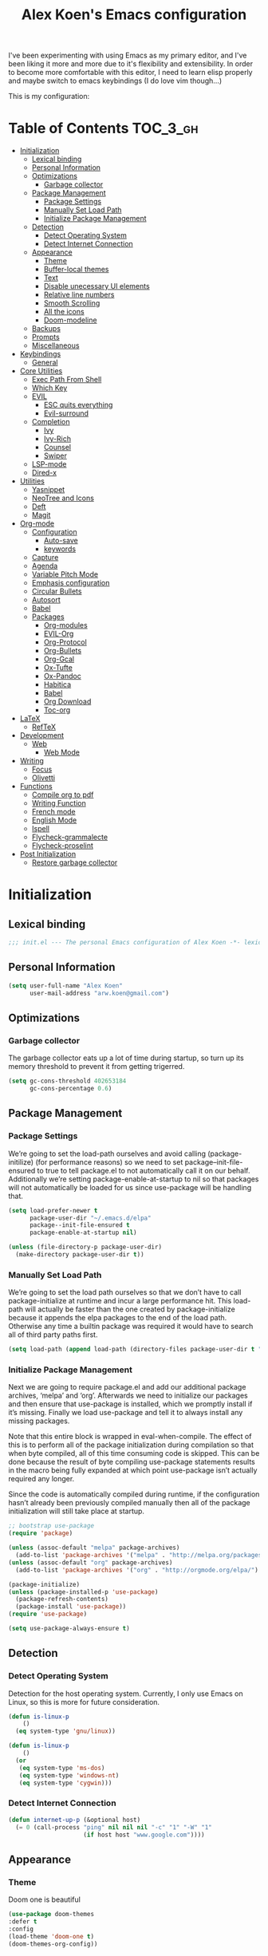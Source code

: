 #+TITLE: Alex Koen's Emacs configuration

I've been experimenting with using Emacs as my primary editor, and I've been liking it more and more due to it's flexibility and extensibility. In order to become more comfortable with this editor, I need to learn elisp properly and maybe switch to emacs keybindings (I do love vim though...)

This is my configuration:

* Table of Contents                                               :TOC_3_gh:
- [[#initialization][Initialization]]
  - [[#lexical-binding][Lexical binding]]
  - [[#personal-information][Personal Information]]
  - [[#optimizations][Optimizations]]
    - [[#garbage-collector][Garbage collector]]
  - [[#package-management][Package Management]]
    - [[#package-settings][Package Settings]]
    - [[#manually-set-load-path][Manually Set Load Path]]
    - [[#initialize-package-management][Initialize Package Management]]
  - [[#detection][Detection]]
    - [[#detect-operating-system][Detect Operating System]]
    - [[#detect-internet-connection][Detect Internet Connection]]
  - [[#appearance][Appearance]]
    - [[#theme][Theme]]
    - [[#buffer-local-themes][Buffer-local themes]]
    - [[#text][Text]]
    - [[#disable-unecessary-ui-elements][Disable unecessary UI elements]]
    - [[#relative-line-numbers][Relative line numbers]]
    - [[#smooth-scrolling][Smooth Scrolling]]
    - [[#all-the-icons][All the icons]]
    - [[#doom-modeline][Doom-modeline]]
  - [[#backups][Backups]]
  - [[#prompts][Prompts]]
  - [[#miscellaneous][Miscellaneous]]
- [[#keybindings][Keybindings]]
  - [[#general][General]]
- [[#core-utilities][Core Utilities]]
  - [[#exec-path-from-shell][Exec Path From Shell]]
  - [[#which-key][Which Key]]
  - [[#evil][EVIL]]
    - [[#esc-quits-everything][ESC quits everything]]
    - [[#evil-surround][Evil-surround]]
  - [[#completion][Completion]]
    - [[#ivy][Ivy]]
    - [[#ivy-rich][Ivy-Rich]]
    - [[#counsel][Counsel]]
    - [[#swiper][Swiper]]
  - [[#lsp-mode][LSP-mode]]
  - [[#dired-x][Dired-x]]
- [[#utilities][Utilities]]
  - [[#yasnippet][Yasnippet]]
  - [[#neotree-and-icons][NeoTree and Icons]]
  - [[#deft][Deft]]
  - [[#magit][Magit]]
- [[#org-mode][Org-mode]]
  - [[#configuration][Configuration]]
    - [[#auto-save][Auto-save]]
    - [[#keywords][keywords]]
  - [[#capture][Capture]]
  - [[#agenda][Agenda]]
  - [[#variable-pitch-mode][Variable Pitch Mode]]
  - [[#emphasis-configuration][Emphasis configuration]]
  - [[#circular-bullets][Circular Bullets]]
  - [[#autosort][Autosort]]
  - [[#babel][Babel]]
  - [[#packages][Packages]]
    - [[#org-modules][Org-modules]]
    - [[#evil-org][EVIL-Org]]
    - [[#org-protocol][Org-Protocol]]
    - [[#org-bullets][Org-Bullets]]
    - [[#org-gcal][Org-Gcal]]
    - [[#ox-tufte][Ox-Tufte]]
    - [[#ox-pandoc][Ox-Pandoc]]
    - [[#habitica][Habitica]]
    - [[#babel-1][Babel]]
    - [[#org-download][Org Download]]
    - [[#toc-org][Toc-org]]
- [[#latex][LaTeX]]
  - [[#reftex][RefTeX]]
- [[#development][Development]]
  - [[#web][Web]]
    - [[#web-mode][Web Mode]]
- [[#writing][Writing]]
  - [[#focus][Focus]]
  - [[#olivetti][Olivetti]]
- [[#functions][Functions]]
  - [[#compile-org-to-pdf][Compile org to pdf]]
  - [[#writing-function][Writing Function]]
  - [[#french-mode][French mode]]
  - [[#english-mode][English Mode]]
  - [[#ispell][Ispell]]
  - [[#flycheck-grammalecte][Flycheck-grammalecte]]
  - [[#flycheck-proselint][Flycheck-proselint]]
- [[#post-initialization][Post Initialization]]
  - [[#restore-garbage-collector][Restore garbage collector]]

* Initialization
** Lexical binding

#+BEGIN_SRC emacs-lisp :tangle yes :comments no
;;; init.el --- The personal Emacs configuration of Alex Koen -*- lexical-binding: t; -*-
#+END_SRC

** Personal Information

#+BEGIN_SRC emacs-lisp :tangle yes
(setq user-full-name "Alex Koen"
      user-mail-address "arw.koen@gmail.com")
#+END_SRC

** Optimizations
*** Garbage collector

The garbage collector eats up a lot of time during startup, so turn up its memory threshold to prevent it from getting trigerred.

#+BEGIN_SRC emacs-lisp :tangle yes
(setq gc-cons-threshold 402653184
      gc-cons-percentage 0.6)
#+END_SRC

** Package Management

*** Package Settings

We’re going to set the load-path ourselves and avoid calling (package-initilize) (for performance reasons) so we need to set package--init-file-ensured to true to tell package.el to not automatically call it on our behalf. Additionally we’re setting package-enable-at-startup to nil so that packages will not automatically be loaded for us since use-package will be handling that.

#+BEGIN_SRC emacs-lisp :tangle yes
(setq load-prefer-newer t
      package-user-dir "~/.emacs.d/elpa"
      package--init-file-ensured t
      package-enable-at-startup nil)

(unless (file-directory-p package-user-dir)
  (make-directory package-user-dir t))
#+END_SRC

*** Manually Set Load Path

We’re going to set the load path ourselves so that we don’t have to call package-initialize at runtime and incur a large performance hit. This load-path will actually be faster than the one created by package-initialize because it appends the elpa packages to the end of the load path. Otherwise any time a builtin package was required it would have to search all of third party paths first.

#+BEGIN_SRC emacs-lisp :tangle yes
(setq load-path (append load-path (directory-files package-user-dir t "^[^.]" t)))
#+END_SRC

*** Initialize Package Management

Next we are going to require package.el and add our additional package archives, ‘melpa’ and ‘org’. Afterwards we need to initialize our packages and then ensure that use-package is installed, which we promptly install if it’s missing. Finally we load use-package and tell it to always install any missing packages.

Note that this entire block is wrapped in eval-when-compile. The effect of this is to perform all of the package initialization during compilation so that when byte compiled, all of this time consuming code is skipped. This can be done because the result of byte compiling use-package statements results in the macro being fully expanded at which point use-package isn’t actually required any longer.

Since the code is automatically compiled during runtime, if the configuration hasn’t already been previously compiled manually then all of the package initialization will still take place at startup.

#+BEGIN_SRC emacs-lisp :tangle yes
;; bootstrap use-package
(require 'package)

(unless (assoc-default "melpa" package-archives)
  (add-to-list 'package-archives '("melpa" . "http://melpa.org/packages/") t))
(unless (assoc-default "org" package-archives)
  (add-to-list 'package-archives '("org" . "http://orgmode.org/elpa/") t))

(package-initialize)
(unless (package-installed-p 'use-package)
  (package-refresh-contents)
  (package-install 'use-package))
(require 'use-package)

(setq use-package-always-ensure t)
#+END_SRC

** Detection

*** Detect Operating System

Detection for the host operating system. Currently, I only use Emacs on Linux, so this is more for future consideration.

#+BEGIN_SRC emacs-lisp :tangle yes
(defun is-linux-p
    ()
  (eq system-type 'gnu/linux))

(defun is-linux-p
    ()
  (or
   (eq system-type 'ms-dos)
   (eq system-type 'windows-nt)
   (eq system-type 'cygwin)))
#+END_SRC

*** Detect Internet Connection
#+BEGIN_SRC emacs-lisp :tangle yes
  (defun internet-up-p (&optional host)
    (= 0 (call-process "ping" nil nil nil "-c" "1" "-W" "1"
                       (if host host "www.google.com"))))

#+END_SRC
** Appearance
*** Theme

Doom one is beautiful

#+BEGIN_SRC emacs-lisp :tangle yes
(use-package doom-themes
:defer t
:config
(load-theme 'doom-one t)
(doom-themes-org-config))
#+END_SRC

*** Buffer-local themes
#+BEGIN_SRC emacs-lisp :tangle yes
(use-package load-theme-buffer-local
:defer t)
#+END_SRC
*** Text
**** Font

#+BEGIN_SRC emacs-lisp :tangle yes
(set-default-font "Fira Code 12")
(set-face-attribute 'default nil :height 100)
#+END_SRC

**** Text wrapping

Soft wrapping instead of hard wrapping.

#+BEGIN_SRC emacs-lisp :tangle yes
(global-visual-line-mode 1)
#+END_SRC

*** Disable unecessary UI elements
**** Tool Bar

#+BEGIN_SRC emacs-lisp :tangle yes
(menu-bar-mode -1)
(scroll-bar-mode -1)
(tool-bar-mode -1)
(tooltip-mode -1)
#+END_SRC

**** Startup Screen

#+BEGIN_SRC emacs-lisp :tangle yes
(setq inhibit-startup-screen t)	; inhibit useless and old-school startup screen
#+END_SRC

*** Relative line numbers

#+BEGIN_SRC emacs-lisp :tangle yes
(display-line-numbers-mode t)
(setq display-line-numbers-type 'relative
      display-line-numbers-grow-only t
      display-line-numbers-width-start t)
#+END_SRC

*** Smooth Scrolling
#+BEGIN_SRC emacs-lisp :tangle yes
(use-package smooth-scrolling
:init
  (setq smooth-scroll-margin 5
        scroll-conservatively 101
        scroll-preserve-screen-position t
        auto-window-vscroll nil)
  :config
(setq scroll-margin 5))
#+END_SRC
*** All the icons
#+BEGIN_SRC emacs-lisp :tangle yes
(use-package all-the-icons
:defer t)
#+END_SRC

*** Doom-modeline

A fancy and fast mode-line inspired by minimalistic design

#+BEGIN_SRC emacs-lisp :tangle yes
(use-package doom-modeline
:hook (after-init . doom-modeline-mode))
#+END_SRC
** Backups

By default, Emacs saves backups relative to the current directory. This is abhorrent. We change this.

#+BEGIN_SRC emacs-lisp :tangle yes
(setq make-backup-files t) ; make backups file even when in version controlled dir
(setq backup-directory-alist `(("." . "~/.emacs.d/backups"))
  backup-by-copying t      ; Don't delink hardlinks
  version-control t        ; Use version numbers on backups
  delete-old-versions t    ; Automatically delete excess backups
  kept-new-versions 20     ; how many of the newest versions to keep
  kept-old-versions 5      ; and how many of the old
)                          ; which directory to put backups file
#+END_SRC

** Prompts

Make yes or no prompts be y or n prompts

#+BEGIN_SRC emacs-lisp :tangle yes
(fset 'yes-or-no-p 'y-or-n-p)
#+END_SRC

** Miscellaneous

#+BEGIN_SRC emacs-lisp :tangle yes
(auto-revert-mode 1)
(setq vc-follow-symlinks t)				       ; don't ask for confirmation when opening symlinked file
(setq auto-save-file-name-transforms '((".*" "~/.emacs.d/auto-save-list/" t)) ) ;transform backups file name
(setq ring-bell-function 'ignore)	; silent bell when you make a mistake
;(setq-default coding-system-for-read 'utf-8)	; use utf-8 by default
;(setq coding-system-for-write 'utf-8)
(setq sentence-end-double-space nil)	; sentence SHOULD end with only a point.
(setq initial-scratch-message "Welcome to Emacs") ; print a default message in the empty scratch buffer opened at startup
(setq x-select-enable-clipboard t)  ; allow pasting selection outside of emacs
(setq delete-by-moving-to-trash t) ; move files to trash when deleting

;; Set default font

;; Show matching parentheses
(setq show-paren-delay 0)
(show-paren-mode 1)

;; visual line
#+END_SRC

* Keybindings
** General
#+BEGIN_SRC emacs-lisp :tangle yes
;; load general
(use-package general
:after which-key
:config
(general-override-mode 1)
(general-auto-unbind-keys)

(defun universal-argument-file ()
    (interactive)
    (let ((current-prefix-arg 4)) ;; emulate C-u
    (call-interactively 'counsel-fzf))) ;; invoke counsel-file-jump interactively

(general-create-definer tyrant-def
    :keymaps '(normal visual insert emacs motion)
    :prefix "SPC"
    :non-normal-prefix "C-SPC")

(tyrant-def
    "SPC" nil

    ;; Buffer
    "w" 'save-buffer
    "z" 'previous-buffer
    "x" 'next-buffer
    "b" 'switch-to-buffer

    ;; Files
    "t" 'universal-argument-file
    "ff" 'dired-jump

    ;; Language
    "lf" 'french-mode
    "le" 'english-mode
    "lg" 'writing-mode

    ;; Org mode
    "oa" 'org-agenda
    "oc" 'org-capture

    ;; Shell
    "s" 'shell


    )) 
#+END_SRC

* Core Utilities

Utilities which are essential for rational operation of emacs

** Exec Path From Shell

This sets the variable exec-path to the normal shell's PATH variable. This doesn't normally get set in daemon mode.

#+BEGIN_SRC emacs-lisp :tangle yes
(use-package exec-path-from-shell
:config
(exec-path-from-shell-initialize))
#+END_SRC
** Which Key
A small buffer which shows the list of features you can do next
#+BEGIN_SRC emacs-lisp :tangle yes
(use-package which-key
  :init
  (setq which-key-separator " ")
  (setq which-key-prefix-prefix "+")
  :config
  (which-key-mode 1))
#+END_SRC

** EVIL

Allows for traditional vim bindings inside of emacs

#+BEGIN_SRC emacs-lisp :tangle yes
;; load evil
(use-package evil
  :init ;; tweak evil's configuration before loading it
    (setq evil-search-module 'evil-search)
    (setq evil-want-C-u-scroll t)
  :config ;; tweak evil after loading it
    ;; Make movement keys work like they should
    (define-key evil-normal-state-map (kbd "<remap> <evil-next-line>") 'evil-next-visual-line)
    (define-key evil-normal-state-map (kbd "<remap> <evil-previous-line>") 'evil-previous-visual-line)
    (define-key evil-motion-state-map (kbd "<remap> <evil-next-line>") 'evil-next-visual-line)
    (define-key evil-motion-state-map (kbd "<remap> <evil-previous-line>") 'evil-previous-visual-line)
    ; Make horizontal movement cross lines                                    
    (setq-default evil-cross-lines t)
  (evil-mode 1))
#+END_SRC

*** ESC quits everything

This code allows us to quit basically everything using ESC.

#+BEGIN_SRC emacs-lisp :tangle yes
(defun minibuffer-keyboard-quit ()
    "Abort recursive edit.
    In Delete Selection mode, if the mark is active, just deactivate it;
    then it takes a second \\[keyboard-quit] to abort the minibuffer."
    (interactive)
    (if (and delete-selection-mode transient-mark-mode mark-active)
        (setq deactivate-mark  t)
        (when (get-buffer "*Completions*")
              (delete-windows-on "*Completions*"))
        (abort-recursive-edit)))
(define-key evil-normal-state-map [escape] 'keyboard-quit)
(define-key evil-visual-state-map [escape] 'keyboard-quit)
(define-key minibuffer-local-map [escape] 'minibuffer-keyboard-quit)
(define-key minibuffer-local-ns-map [escape] 'minibuffer-keyboard-quit)
(define-key minibuffer-local-completion-map [escape] 'minibuffer-keyboard-quit)
(define-key minibuffer-local-must-match-map [escape] 'minibuffer-keyboard-quit)
(define-key minibuffer-local-isearch-map [escape] 'minibuffer-keyboard-quit)
#+END_SRC

*** Evil-surround

This package emulates surround.vim by Tim Pope

#+BEGIN_SRC emacs-lisp :tangle yes
(use-package evil-surround
  :config
  (global-evil-surround-mode 1))
#+END_SRC

** Completion
*** Ivy

#+BEGIN_SRC emacs-lisp :tangle yes
(use-package ivy
:defer 1 ;; wait one second before loading
:config
(setq ivy-height 15
      ivy-wrap t
      ;; don't use ^ as initial input
      ivy-initial-inputs-alist nil
      ;; highlight til EOL
      ivy-format-function #'ivy-format-function-line
      ;; don't show recent files in switch-buffer
      ivy-use-virtual-buffers nil
      ;; don't quit minibuffer on delete-error
      ivy-on-del-error-function nil
      ;; enable ability to select prompt
      ivy-use-selectable-prompt t)

(ivy-mode 1))
#+END_SRC
*** Ivy-Rich

#+BEGIN_SRC emacs-lisp :tangle yes
(use-package ivy-rich
  :after ivy
  :preface
  (defun ivy-rich-branch-candidate (candidate)
    "Displays the branch candidate of the candidate for ivy-rich."
    (let ((candidate (expand-file-name candidate ivy--directory)))
      (if (or (not (file-exists-p candidate)) (file-remote-p candidate))
	  ""
	(format "%s%s"
		(propertize
		 (replace-regexp-in-string abbreviated-home-dir "~/"
					   (file-name-directory
					    (directory-file-name candidate)))
		 'face 'font-lock-doc-face)
		(propertize
		 (file-name-nondirectory
		  (directory-file-name candidate))
		 'face 'success)))))

  (defun ivy-rich-compiling (candidate)
    "Displays compiling buffers of the candidate for ivy-rich."
    (let* ((candidate (expand-file-name candidate ivy--directory)))
      (if (or (not (file-exists-p candidate)) (file-remote-p candidate)
	      (not (magit-git-repo-p candidate)))
	  ""
	(if (my/projectile-compilation-buffers candidate)
	    "compiling"
	  ""))))

  (defun ivy-rich-file-group (candidate)
    "Displays the file group of the candidate for ivy-rich"
    (let ((candidate (expand-file-name candidate ivy--directory)))
      (if (or (not (file-exists-p candidate)) (file-remote-p candidate))
	  ""
	(let* ((group-id (file-attribute-group-id (file-attributes candidate)))
	       (group-function (if (fboundp #'group-name) #'group-name #'identity))
	       (group-name (funcall group-function group-id)))
	  (format "%s" group-name)))))

  (defun ivy-rich-file-modes (candidate)
    "Displays the file mode of the candidate for ivy-rich."
    (let ((candidate (expand-file-name candidate ivy--directory)))
      (if (or (not (file-exists-p candidate)) (file-remote-p candidate))
	  ""
	(format "%s" (file-attribute-modes (file-attributes candidate))))))

  (defun ivy-rich-file-size (candidate)
    "Displays the file size of the candidate for ivy-rich."
    (let ((candidate (expand-file-name candidate ivy--directory)))
      (if (or (not (file-exists-p candidate)) (file-remote-p candidate))
	  ""
	(let ((size (file-attribute-size (file-attributes candidate))))
	  (cond
	   ((> size 1000000) (format "%.1fM " (/ size 1000000.0)))
	   ((> size 1000) (format "%.1fk " (/ size 1000.0)))
	   (t (format "%d " size)))))))

  (defun ivy-rich-file-user (candidate)
    "Displays the file user of the candidate for ivy-rich."
    (let ((candidate (expand-file-name candidate ivy--directory)))
      (if (or (not (file-exists-p candidate)) (file-remote-p candidate))
	  ""
	(let* ((user-id (file-attribute-user-id (file-attributes candidate)))
	       (user-name (user-login-name user-id)))
	  (format "%s" user-name)))))

  (defun ivy-rich-switch-buffer-icon (candidate)
    "Returns an icon for the candidate out of `all-the-icons'."
    (with-current-buffer
	(get-buffer candidate)
      (let ((icon (all-the-icons-icon-for-mode major-mode :height 0.9)))
	(if (symbolp icon)
	    (all-the-icons-icon-for-mode 'fundamental-mode :height 0.9)
	  icon))))
  :config
  (plist-put ivy-rich-display-transformers-list
	     'counsel-find-file
	     '(:columns
	       ((ivy-rich-candidate               (:width 73))
		(ivy-rich-file-user               (:width 8 :face font-lock-doc-face))
		(ivy-rich-file-group              (:width 4 :face font-lock-doc-face))
		(ivy-rich-file-modes              (:width 11 :face font-lock-doc-face))
		(ivy-rich-file-size               (:width 7 :face font-lock-doc-face))
		(ivy-rich-file-last-modified-time (:width 30 :face font-lock-doc-face)))))
  (plist-put ivy-rich-display-transformers-list
             'ivy-switch-buffer
             '(:columns
               ((ivy-rich-switch-buffer-icon       (:width 2))
                (ivy-rich-candidate                (:width 40))
                (ivy-rich-switch-buffer-size       (:width 7))
                (ivy-rich-switch-buffer-indicators (:width 4 :face error :align right))
                (ivy-rich-switch-buffer-major-mode (:width 20 :face warning)))
               :predicate (lambda (cand) (get-buffer cand))))
  (ivy-rich-mode 1))
#+END_SRC

**** Flx

Sublime-text fuzzy matching for Emacs. Package used following Doom's ivy configuration.

#+BEGIN_SRC emacs-lisp :tangle yes
(use-package flx
:defer t  ; loaded by ivy
:init
(setq ivy-re-builders-alist
        '((counsel-ag . ivy--regex-plus)
          (counsel-rg . ivy--regex-plus)
          (counsel-grep . ivy--regex-plus)
          (swiper . ivy--regex-plus)
          (swiper-isearch . ivy--regex-plus)
          (t . ivy--regex-fuzzy))
ivy-initial-inputs-alist nil))
#+END_SRC

*** Counsel

Counsel contains ivy enhancements for commonly-used functions.

#+BEGIN_SRC emacs-lisp :tangle yes
(use-package counsel
:demand
:diminish (ivy-mode . "")
:bind
(("C-x b" . ivy-switch-buffer)
    ("C-x C-f" . counsel-find-file))
:config
(define-key ivy-minibuffer-map [escape] 'minibuffer-keyboard-quit)

(ivy-add-actions
 'counsel-find-file
 `(("b" counsel-find-file-cd-bookmark-action "cd bookmark")
   ("s" counsel-find-file-as-root "open as root")
   ("m" counsel-find-file-mkdir-action "mkdir")
   ("r" (lambda (path) (rename-file path (read-string "New name: "))) "rename")
   ("f" find-file-other-window "other window")
   ("F" find-file-other-frame "other frame")
   ("p" (lambda (path) (with-ivy-window (insert (file-relative-name path default-directory)))) "insert relative path")
   ("P" (lambda (path) (with-ivy-window (insert path))) "insert absolute path")
   ("l" (lambda (path) "Insert org-link with relative path"
	  (with-ivy-window (insert (format "[[./%s]]" (file-relative-name path default-directory))))) "insert org-link (rel. path)")
   ("L" (lambda (path) "Insert org-link with absolute path"
	  (with-ivy-window (insert (format "[[%s]]" path)))) "insert org-link (abs. path)")))
(counsel-mode 1))

#+END_SRC

*** Swiper
#+BEGIN_SRC emacs-lisp :tangle yes
(use-package swiper
:bind (("M-s" . swiper)))
#+END_SRC
** LSP-mode
#+BEGIN_SRC emacs-lisp :tangle yes
(use-package lsp-mode
:commands lsp
:init)

(use-package lsp-ui
:commands lsp-ui-mode)

(use-package company-lsp
:commands company-lsp)
#+END_SRC
** Dired-x

Adds additional functionalit on top of dired

#+BEGIN_SRC emacs-lisp :tangle yes
(add-hook 'dired-load-hook
        (lambda ()
            (load "dired-x")
            ;; Set dired-x global variables here.  For example:
            ;; (setq dired-guess-shell-gnutar "gtar")
            ;; (setq dired-x-hands-off-my-keys nil)
            ))
(add-hook 'dired-mode-hook
        (lambda ()
            ;; Set dired-x buffer-local variables here.  For example:
            ;; (dired-omit-mode 1)
            ))
#+END_SRC

* Utilities
Utilities which add functionality to emacs
** Yasnippet

A package with which you can insert code or text snippets based on templates.

#+BEGIN_SRC emacs-lisp :tangle yes
(use-package yasnippet
:config
(yas-global-mode 1)
(setq yas-triggers-in-field t))
#+END_SRC

** NeoTree and Icons
Displays the folder tree
#+BEGIN_SRC emacs-lisp :tangle yes
(use-package all-the-icons)

(use-package neotree
  :init
  (setq neo-theme (if (display-graphic-p) 'icons 'arrow)))
#+END_SRC
** Deft
An Emacs mode for quickly browsing, filtering, and editing directories of plain text notes, inspired by Notional Velocity
#+BEGIN_SRC emacs-lisp :tangle yes
(use-package deft
  :config
	(setq deft-extensions '("org" "md" "markdown" "adoc" "asciidoc" "txt" "tex"))
  ;; (setq deft-text-mode 'org-mode)
  (setq deft-use-filename-as-title t)
  (setq deft-file-naming-rules '((noslash . "-")
                                 (nospace . "-")))
  (setq deft-ignore-file-regexp
    (concat "\\(?:"
    ".*sync-conflict.*"
    "\\)"))
  (setq deft-directory "~/Drive/Org")
  (setq deft-recursive nil)
  :general (tyrant-def "fd" 'deft))
#+END_SRC
** Magit

An inteface to version control system Git

#+BEGIN_SRC emacs-lisp :tangle yes
(use-package magit
:defer t
:general (tyrant-def "gs" 'magit-status))
#+END_SRC

#+BEGIN_SRC emacs-lisp :tangle yes
(use-package evil-magit
:after magit)
#+END_SRC

* Org-mode

#+BEGIN_SRC emacs-lisp :tangle yes
(use-package org
    :ensure org-plus-contrib
    :config
    ; log time when task is marked DONE
    (setq org-log-done 'time)
    
    ; allow changing to any todo state from a menu
    (setq org-use-fast-todo-selection t)
    
    :custom-face 
    (variable-pitch ((t (:family "Fira Code" :height 1.0))))
    (org-document-title ((t (:weight bold :height 1.5))))
    (org-done ((t (:strike-through t :weight bold))))
    (org-headline-done ((t (:strike-through t))))
    (org-level-1 ((t (:height 1.1))))
    (org-level-2 ((t (:height 1.1))))
    (org-level-3 ((t (:height 1.1))))
    (org-link ((t (:underline t))))
    (org-image-actual-width (/ (display-pixel-width) 2)))
#+END_SRC

** Configuration
*** Auto-save
#+BEGIN_SRC emacs-lisp :tangle yes
(add-hook 'auto-save-hook 'org-save-all-org-buffers)
#+END_SRC
*** Todo keywords

#+BEGIN_SRC emacs-lisp :tangle yes
(setq org-todo-keywords
      (quote ((sequence "TODO(t)" "SOMEDAY(s)" "|" "DONE(d)" "FAILED(f)"))))
#+END_SRC

Automatically archive DONE entries

#+BEGIN_SRC emacs-lisp :tangle yes
(defun channing/archive-when-done ()
    "Archive current entry if it is marked as DONE (see `org-done-keywords')"
    (when (org-entry-is-done-p)
        (org-archive-to-archive-sibling)))
        
;(add-hook 'org-after-todo-state-change-hook
;    'channing/archive-when-done)
#+END_SRC

** Capture

Set up capture templates

#+BEGIN_SRC emacs-lisp :tangle yes
(setq org-capture-templates
      '(("t" "Todo" entry (file "~/Drive/Org/refile.org")
	 "* TODO %?\n%U" :empty-lines 1)
	("p" "Protocol" entry (file "~/Drive/Org/refile.org")
	 "* %^{Title}\nSource: %u, %c\n #+BEGIN_QUOTE\n%i\n#+END_QUOTE\n\n\n%?")
	("L" "Protocol Link" entry (file "~/Drive/Org/refile.org")
	 "* %? [[%:link][%(transform-square-brackets-to-round-ones \"%:description\")]]\n")))

#+END_SRC

Refile configuration

#+BEGIN_SRC emacs-lisp :tangle yes
; Targets include this file and any file contributing to the agenda - up to 9 levels deep
(setq org-refile-targets (quote ((nil :maxlevel . 9)
(org-agenda-files :maxlevel . 9))))

; Use full outline paths for refile targets - we file directly with IDO
(setq org-refile-use-outline-path t)

; Targets complete directly with IDO
(setq org-outline-path-complete-in-steps nil)

; Allow refile to create parent tasks with confirmation
(setq org-refile-allow-creating-parent-nodes (quote confirm))

; Use the current window for indirect buffer display
(setq org-indirect-buffer-display 'current-window)

;;;; Refile settings
; Exclude DONE state tasks from refile targets
(defun bh/verify-refile-target ()
  "Exclude todo keywords with a done state from refile targets"
  (not (member (nth 2 (org-heading-components)) org-done-keywords)))

(setq org-refile-target-verify-function 'bh/verify-refile-target)
#+END_SRC

** Agenda

Set agenda settings

#+BEGIN_SRC emacs-lisp :tangle yes
;;warn me of any deadlines in next 7 days
(setq org-deadline-warning-days 7)
;;don't show tasks as scheduled if they are already shown as a deadline
(setq org-agenda-skip-scheduled-if-deadline-is-shown t)
;;set all files under ~/Drive/Org to be included in the agenda view
(setq org-agenda-files '("~/Drive/Org" "~/Drive/Org/GCal"))
;;don't give awarning colour to tasks with impending deadlines if they are scheduled to be done
(setq org-agenda-skip-deadline-prewarning-if-scheduled (quote pre-scheduled))
#+END_SRC

Custom composite agenda view
#+BEGIN_SRC emacs-lisp :tangle yes
(setq org-agenda-custom-commands
'(("c" "Simple agenda view"
((agenda "")
(alltodo "")))
("h" "Daily habits" 
         ((agenda ""))
         ((org-agenda-show-log t)
          (org-agenda-ndays 7)
          (org-agenda-log-mode-items '(state))
          (org-agenda-skip-function '(org-agenda-skip-entry-if 'notregexp ":DAILY:")))))
)
#+END_SRC
** Variable Pitch Mode

We use a font that's easier on the eyes for long blocks of text

#+BEGIN_SRC emacs-lisp :tangle yes
(add-hook 'org-mode-hook
          '(lambda ()
             (setq line-spacing 0.2) ;; Add more line padding for readability
             (mapc
              (lambda (face) ;; Other fonts with fixed-pitch.
                (set-face-attribute face nil :inherit 'fixed-pitch))
              (list 'org-code
                    'org-link
                    'org-block
                    'org-table
                    'org-verbatim
                    'org-block-begin-line
                    'org-block-end-line
                    'org-meta-line
                    'org-document-info-keyword))))
#+END_SRC 

Other org-mode ricing configuratioin:

#+BEGIN_SRC emacs-lisp :tangle yes
(setq org-startup-indented t    ; indent each level of heading
    org-hide-emphasis-markers t ; hide the markers for italics and bold
    org-pretty-entities t       ; show entities as UTF8 characters
    org-src-tab-acts-natively t
    org-edit-src-content-indentation 0)
#+END_SRC

** Emphasis configuration
#+BEGIN_SRC emacs-lisp :tangle yes
(setq org-emphasis-alist (quote (("!"  (:foreground "red") )
             ("/" italic "<i>" "</i>") 
             ("_" underline "<span style=\"text-decoration:underline;\">" "</span>")
             ("-" (:overline t) "<span style=\"text-decoration:overline;\">" "</span>")
             ("=" org-code "<code>" "</code>" verbatim)
             ("*" org-verbatim "<code>" "</code>" verbatim) 
            ("+" (:strike-through t) "<del>" "</del>"))))
#+END_SRC
** Circular Bullets
Make bullets circular
#+BEGIN_SRC emacs-lisp :tangle yes
(font-lock-add-keywords 'org-mode
			'(("^ *\\([-]\\) "
			   0 (prog1 () (compose-region (match-beginning 1) (match-end 1) "•")))
			  ("\\(->\\)"
			   0 (prog1 () (compose-region (match-beginning 1) (match-end 1) "→")))))
#+END_SRC

** Autosort
#+BEGIN_SRC emacs-lisp :tangle yes
(defun yant/org-entry-has-subentries ()
  "Any entry with subheadings"
  (let ((subtree-end (save-excursion (org-end-of-subtree t))))
    (save-excursion
      (org-back-to-heading)
      (forward-line 1)
      (when (< (point) subtree-end)
	(re-search-forward "^\*+ " subtree-end t)))))

(defun yant/org-entry-sort-by-property nil
  (let ((property (org-entry-get (point) "SORT" 'INHERIT)))
    (when (and (not (seq-empty-p property))
	       (yant/org-entry-has-subentries))
      (funcall #'org-sort-entries nil (string-to-char property) nil nil nil)))
  (let ((property_second (org-entry-get (point) "SORT_AFTER" 'INHERIT)))
    (when (and (not (seq-empty-p property_second))
	       (yant/org-entry-has-subentries))
      (funcall #'org-sort-entries nil (string-to-char property_second) nil nil nil))))

(defun yant/org-buffer-sort-by-property (&optional MATCH)
  (interactive)
  (org-map-entries #'yant/org-entry-sort-by-property MATCH 'file)
  (org-set-startup-visibility))

(add-hook 'org-mode-hook #'yant/org-buffer-sort-by-property)
#+END_SRC
** Babel

Enable support for various babel languages

#+BEGIN_SRC emacs-lisp :tangle yes
(setq org-confirm-babel-evaluate nil)
(org-babel-do-load-languages
'org-babel-load-languages
'((gnuplot . t)
(ipython .t)))
#+END_SRC

** Packages
*** Org-modules
#+BEGIN_SRC emacs-lisp :tangle yes
(require 'org-install)
(setq org-modules '(org-habit))
(org-load-modules-maybe t)
#+END_SRC

*** EVIL-Org
#+BEGIN_SRC emacs-lisp :tangle yes
(use-package evil-org
:after org
:config
(add-hook 'org-mode-hook 'evil-org-mode)
  (add-hook 'evil-org-mode-hook
            (lambda ()
              (evil-org-set-key-theme)))
  (require 'evil-org-agenda)
  (evil-org-agenda-set-keys))
#+END_SRC

*** Org-Protocol

Allows for external applications to trigger custom actions without external dependencies

#+BEGIN_SRC emacs-lisp :tangle yes
(require 'org-protocol)

(defun transform-square-brackets-to-round-ones(string-to-transform)
  "Transforms [ into ( and ] into ), other chars left unchanged."
  (concat 
   (mapcar #'(lambda (c) (if (equal c ?[) ?\( (if (equal c ?]) ?\) c))) string-to-transform))
  )

#+END_SRC

*** Org-Bullets
Make the header bullets look prettier
#+BEGIN_SRC emacs-lisp :tangle yes
(use-package org-bullets
:init
(setq org-bullets-face-name "Inconsolata-12")
(setq org-bullets-bullet-list
        '("◉" "◎" "⚫" "○" "►" "◇"))
(add-hook 'org-mode-hook (lambda () (org-bullets-mode 1))))
#+END_SRC
*** Org-Gcal

#+BEGIN_SRC emacs-lisp :tangle yes
(use-package org-gcal
:config
(load (locate-user-emacs-file "secrets.org") :noerror :nomessage)
(setq org-gcal-file-alist '(("arw.koen@gmail.com" . "~/Drive/Org/GCal/gcal-events.org")
("k3omf96kvjusjmqr2kpr3dnf3c@group.calendar.google.com" . "~/Drive/Org/GCal/gcal-school.org")
("5vh0tb7krfn47itei3puqqmrvc@group.calendar.google.com" . "~/Drive/Org/GCal/gcal-time-blocking.org")))
(add-hook 'emacs-startup-hook #'org-gcal-sync)

(defun fetch-calendar ()
(when (internet-up-p) (org-gcal-fetch))))
#+END_SRC

*** Ox-Tufte
#+BEGIN_SRC emacs-lisp :tangle yes
(use-package ox-tufte)
#+END_SRC
*** Ox-Pandoc
#+BEGIN_SRC emacs-lisp :tangle yes
(use-package ox-pandoc
:config
(setq org-pandoc-menu-entry
'(
    (?l "to latex-pdf and open." org-pandoc-export-to-latex-pdf-and-open)
    (?L "to latex-pdf." org-pandoc-export-to-latex-pdf)
    (?4 "to html5 and open." org-pandoc-export-to-html5-and-open)
    (?$ "as html5." org-pandoc-export-as-html5))))
#+END_SRC
*** Habitica
#+BEGIN_SRC emacs-lisp :tangle yes
(use-package habitica)
#+END_SRC
*** Babel
**** Gnuplot

An emacs major mode for interacting with gnuplot

#+BEGIN_SRC emacs-lisp :tangle yes
(use-package gnuplot)
#+END_SRC

**** IPython

Babel support for Ipython. For some strange reason, if IPython is not installed, org-capture will throw a JSON readtable error.

#+BEGIN_SRC emacs-lisp :tangle yes
(use-package ob-ipython
:defer t)
#+END_SRC
*** Org Download
#+BEGIN_SRC emacs-lisp :tangle yes
(use-package org-download
:defer t
:init
(add-hook 'org-mode-hook 'org-download-enable)
(add-hook 'dired-mode-hook 'org-download-enable))
#+END_SRC
*** Toc-org

The =toc-org= package generates an up-to-date table of contents for us.

#+BEGIN_SRC emacs-lisp :tangle yes
(use-package toc-org
  :after org
  :init (add-hook 'org-mode-hook #'toc-org-enable))
#+END_SRC
* LaTeX
#+BEGIN_SRC emacs-lisp :tangle yes
(use-package latex
:ensure auctex
:config
(add-hook 'LaTeX-mode-hook
        (lambda ()
        (prettify-symbols-mode)))
        ;(smartparens-mode)
(add-hook 'LaTeX-mode-hook 'visual-line-mode)
(setq TeX-save-query nil)
(setq TeX-auto-save t)
(setq Tex-parse-self t)
(setq TeX-PDF-mode t)
 ;; Method for enabling forward and inverse search 
(setq TeX-source-correlate-method 'synctex)
;; inhibit the question to start a server process
(setq TeX-source-correlate-start-server t)
(setq TeX-view-program-selection '((output-pdf "Zathura"))))
(set-default 'preview-scale-function 2.0)
#+END_SRC

** RefTeX

Allow RefTeX to plug into AUCTeX

#+BEGIN_SRC emacs-lisp :tangle yes
(add-hook 'LaTeX-mode-hook 'turn-on-reftex)
(setq reftex-plug-into-AUCTeX t)
(setq reftex-extra-bindings t)
(setq reftex-use-external-file-handlers t)
#+END_SRC

* Development
** Web
*** Web Mode
#+BEGIN_SRC emacs-lisp :tangle yes
(use-package web-mode
:defer t
:mode "\\.p?html?$"
)

(use-package gulp-task-runner
:defer t)
#+END_SRC
* Writing
** Focus
#+BEGIN_SRC emacs-lisp :tangle yes
(use-package focus
:config
(setq focus-mode-to-thing 
'((prog-mode . defun)
 (text-mode . paragraph)
 (org-mode . paragraph))))
#+END_SRC
** Olivetti

Writing environment

#+BEGIN_SRC emacs-lisp :tangle yes
(use-package olivetti
:config
(setq olivetti-body-width 80))
#+END_SRC

* Functions
** Compile org to pdf
#+BEGIN_SRC emacs-lisp :tangle yes
(defun org-compile-pdf ()
  (interactive)
  (if (memq 'org-latex-export-to-pdf after-save-hook)
      (progn
        (remove-hook 'after-save-hook 'org-latex-export-to-pdf t)
        (message "Disabled org pdf export on save for current buffer..."))
    (add-hook 'after-save-hook 'org-latex-export-to-pdf nil t)
    (message "Enabled org pdf export on save for current buffer...")))
#+END_SRC
** Writing Function

#+BEGIN_SRC emacs-lisp :tangle yes
(defvar writemode 1 "Set default writing mode state.")
(defun writing-mode ()
  "Run focus and olivetti mode"
  (interactive)
  (cond
   ((= writemode 1)
    ;;(focus-mode t)
    (olivetti-mode t)
    (variable-pitch-mode 1) ;; All fonts with variable pitch.
    (text-scale-increase .5)
    (display-line-numbers-mode -1)
    (setq-local writemode 2))
   ((= writemode 2)
    ;;(focus-mode -1)
    (olivetti-mode -1)
    (variable-pitch-mode 0) ;; All fonts with variable pitch.
    (text-scale-decrease .5)
    (display-line-numbers-mode t)
    (setq-local display-line-numbers 'relative)
    (setq-local writemode 1))))
#+END_SRC
** French mode
#+BEGIN_SRC emacs-lisp :tangle yes
  (defvar frenchmode 1 "Set default French mode state.")
  (defun french-mode ()
    "Toggle french spellchecking"
    (interactive)
    (cond
     ((= frenchmode 1)
      (message "Enabled French Mode")
      (flycheck-mode 1)
      (setq flycheck-checker 'francais-grammalecte)
      (flyspell-mode 1)
      ; (setq ispell-local-dictionary "francais")
      (ispell-change-dictionary "francais")
      (setq frenchmode 2))
     ((= frenchmode 2)
      (message "Disabled French mode")
      (flycheck-mode -1)
      (flyspell-mode -1)
      (setq frenchmode 1))))
#+END_SRC
** English Mode
#+BEGIN_SRC emacs-lisp :tangle yes
(defvar englishmode 1 "Set default English mode state.")
(defun english-mode ()
"Toggle English spellchecking"
(interactive)
(cond
    ((= englishmode 1)
        (message "Enabled English Mode")
        (flycheck-mode 1)
        (setq flycheck-checker 'proselint)
        (flyspell-mode 1)
        ;(setq ispell-current-dictionary "en_CA")
        (ispell-change-dictionary "english")
        (setq englishmode 2))
    ((= englishmode 2)
        (message "Disabled English mode")
        (flycheck-mode -1)
        (flyspell-mode -1)
        (setq englishmode 1))))
#+END_SRC
** Ispell

#+BEGIN_SRC emacs-lisp :tangle yes
;; find aspell and hunspell automatically
(use-package flyspell
:config
  (setq ispell-program-name "aspell"))
#+END_SRC
** Flycheck-grammalecte
#+BEGIN_SRC emacs-lisp :tangle yes
(use-package flycheck-grammalecte
:config
(setq flycheck-grammalecte-report-spellcheck t)
(setq flycheck-grammalecte-report-apos nil)
(setq flycheck-grammalecte-report-nbsp nil)
(setq flycheck-grammalecte-report-esp nil))
#+END_SRC
** Flycheck-proselint
Set up emacs to use proselint, a linter for prose (what a surprise!)
#+BEGIN_SRC emacs-lisp :tangle yes
(flycheck-define-checker proselint
  "A linter for prose."
  :command ("proselint" source-inplace)
  :error-patterns
  ((warning line-start (file-name) ":" line ":" column ": "
	    (id (one-or-more (not (any " "))))
	    (message) line-end))
  :modes (text-mode markdown-mode gfm-mode org-mode))

(add-to-list 'flycheck-checkers 'proselint)
#+END_SRC
* Post Initialization
** Restore garbage collector

Reset garbage collector to a reasonable default. If freezing or stuttering occurs, reduce gc-cons-threshold.

#+BEGIN_SRC emacs-lisp :tangle yes
(setq gc-cons-threshold 16777216
      gc-cons-percentage 0.1)
#+END_SRC
